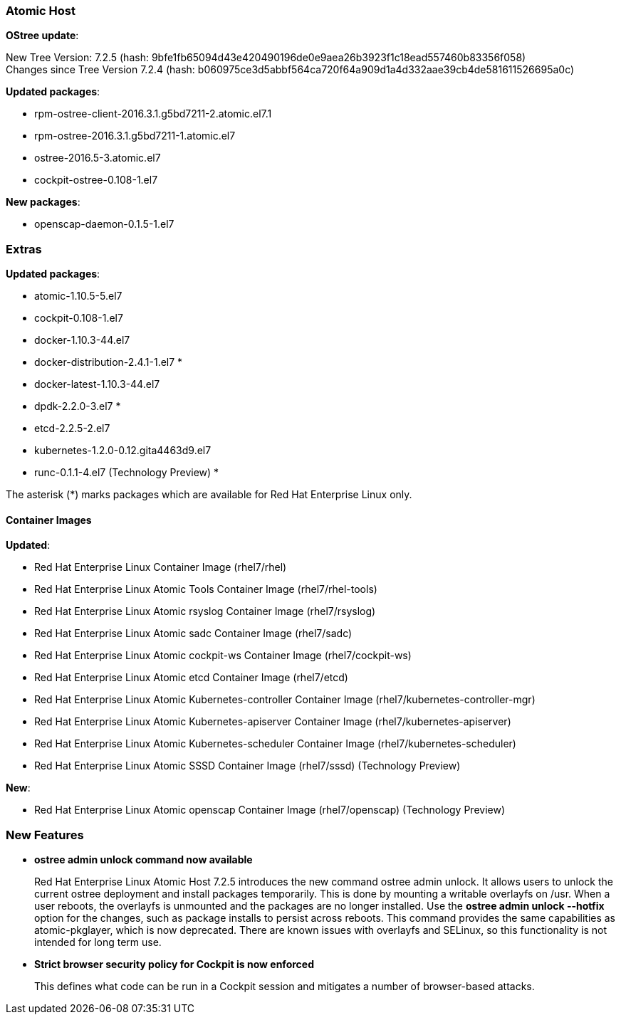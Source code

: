 === Atomic Host

*OStree update*:

New Tree Version: 7.2.5 (hash: 9bfe1fb65094d43e420490196de0e9aea26b3923f1c18ead557460b83356f058) +
Changes since Tree Version 7.2.4 (hash: b060975ce3d5abbf564ca720f64a909d1a4d332aae39cb4de581611526695a0c)

*Updated packages*:

* rpm-ostree-client-2016.3.1.g5bd7211-2.atomic.el7.1
* rpm-ostree-2016.3.1.g5bd7211-1.atomic.el7
* ostree-2016.5-3.atomic.el7
* cockpit-ostree-0.108-1.el7

*New packages*:

* openscap-daemon-0.1.5-1.el7

=== Extras

*Updated packages*:

* atomic-1.10.5-5.el7
* cockpit-0.108-1.el7
* docker-1.10.3-44.el7
* docker-distribution-2.4.1-1.el7 *
* docker-latest-1.10.3-44.el7
* dpdk-2.2.0-3.el7 *
* etcd-2.2.5-2.el7
* kubernetes-1.2.0-0.12.gita4463d9.el7
* runc-0.1.1-4.el7 (Technology Preview) *

The asterisk (*) marks packages which are available for Red Hat Enterprise Linux only.

==== Container Images

*Updated*:

*	Red Hat Enterprise Linux Container Image (rhel7/rhel)
*	Red Hat Enterprise Linux Atomic Tools Container Image (rhel7/rhel-tools)
*	Red Hat Enterprise Linux Atomic rsyslog Container Image (rhel7/rsyslog)
*	Red Hat Enterprise Linux Atomic sadc Container Image (rhel7/sadc)
*	Red Hat Enterprise Linux Atomic cockpit-ws Container Image (rhel7/cockpit-ws)
*	Red Hat Enterprise Linux Atomic etcd Container Image (rhel7/etcd)
*	Red Hat Enterprise Linux Atomic Kubernetes-controller Container Image (rhel7/kubernetes-controller-mgr)
*	Red Hat Enterprise Linux Atomic Kubernetes-apiserver Container Image (rhel7/kubernetes-apiserver)
*	Red Hat Enterprise Linux Atomic Kubernetes-scheduler Container Image (rhel7/kubernetes-scheduler)
*	Red Hat Enterprise Linux Atomic SSSD Container Image (rhel7/sssd) (Technology Preview)

*New*:

* Red Hat Enterprise Linux Atomic openscap Container Image (rhel7/openscap) (Technology Preview)

=== New Features

* *ostree admin unlock command now available*
+
// https://bugzilla.redhat.com/show_bug.cgi?id=1347339
+
Red Hat Enterprise Linux Atomic Host 7.2.5 introduces the new command ostree admin unlock. It allows users to unlock the current ostree deployment and install packages temporarily. This is done by mounting a writable overlayfs on /usr. When a user reboots, the overlayfs is unmounted and the packages are no longer installed. Use the *ostree admin unlock --hotfix* option for the changes, such as package installs to persist across reboots. This command provides the same capabilities as atomic-pkglayer, which is now deprecated. There are known issues with overlayfs and SELinux, so this functionality is not intended for long term use.

* *Strict browser security policy for Cockpit is now enforced*
+
// https://bugzilla.redhat.com/show_bug.cgi?id=1337971
+
This defines what code can be run in a Cockpit session and mitigates a number of browser-based attacks.
